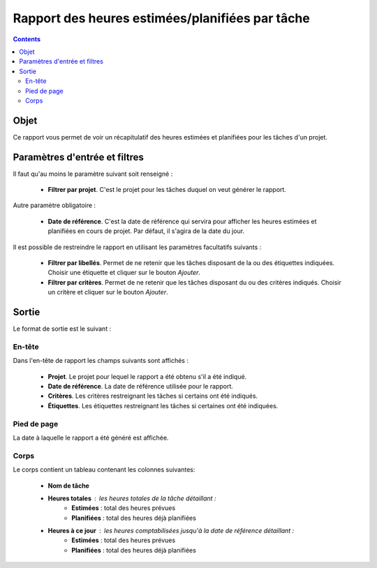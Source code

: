 Rapport des heures estimées/planifiées par tâche
################################################

.. contents::

Objet
=====

Ce rapport vous permet de voir un récapitulatif des heures estimées et planifiées pour les tâches d'un projet.

Paramètres d'entrée et filtres
==============================

Il faut qu'au moins le paramètre suivant soit renseigné :

   * **Filtrer par projet**. C'est le projet pour les tâches duquel on veut générer le rapport. 

Autre paramètre obligatoire :

   * **Date de référence**. C'est la date de référence qui servira pour afficher les heures estimées et planifiées en cours de projet. Par défaut, il s'agira de la date du jour.

Il est possible de restreindre le rapport en utilisant les paramètres facultatifs suivants :

   * **Filtrer par libellés**. Permet de ne retenir que les tâches disposant de la ou des étiquettes indiquées. Choisir une étiquette et cliquer sur le bouton *Ajouter*.

   * **Filtrer par critères**. Permet de ne retenir que les tâches disposant du ou des critères indiqués. Choisir un critère et cliquer sur le bouton *Ajouter*.

Sortie
======

Le format de sortie est le suivant :

En-tête
-------

Dans l'en-tête de rapport les champs suivants sont affichés :

   * **Projet**. Le projet pour lequel le rapport a été obtenu s'il a été indiqué.
   * **Date de référence**. La date de référence utilisée pour le rapport.
   * **Critères**. Les critères restreignant les tâches si certains ont été indiqués.
   * **Étiquettes**. Les étiquettes restreignant les tâches si certaines ont été indiquées.

Pied de page
------------

La date à laquelle le rapport a été généré est affichée.

Corps
-----
 
Le corps contient un tableau contenant les colonnes suivantes:

   * **Nom de tâche**
   * **Heures totales** : les heures totales de la tâche détaillant :
      * **Estimées** : total des heures prévues
      * **Planifiées** : total des heures déjà planifiées
   * **Heures à ce jour** : les heures comptabilisées jusqu'à la date de référence détaillant :
      * **Estimées** : total des heures prévues
      * **Planifiées** : total des heures déjà planifiées
